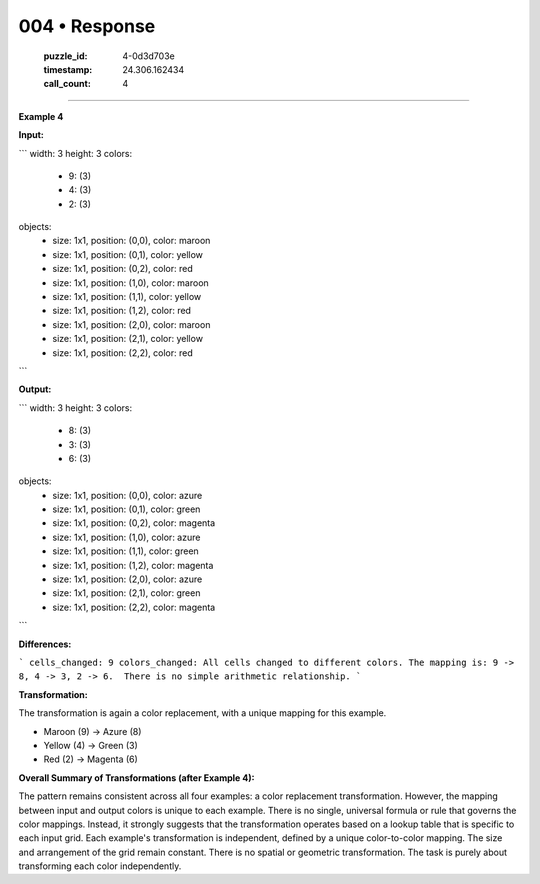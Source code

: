 004 • Response
==============

   :puzzle_id: 4-0d3d703e
   :timestamp: 24.306.162434
   :call_count: 4



====

**Example 4**

**Input:**

```
width: 3
height: 3
colors:
  - 9: (3)
  - 4: (3)
  - 2: (3)
objects:
  - size: 1x1, position: (0,0), color: maroon
  - size: 1x1, position: (0,1), color: yellow
  - size: 1x1, position: (0,2), color: red
  - size: 1x1, position: (1,0), color: maroon
  - size: 1x1, position: (1,1), color: yellow
  - size: 1x1, position: (1,2), color: red
  - size: 1x1, position: (2,0), color: maroon
  - size: 1x1, position: (2,1), color: yellow
  - size: 1x1, position: (2,2), color: red
```

**Output:**

```
width: 3
height: 3
colors:
  - 8: (3)
  - 3: (3)
  - 6: (3)
objects:
  - size: 1x1, position: (0,0), color: azure
  - size: 1x1, position: (0,1), color: green
  - size: 1x1, position: (0,2), color: magenta
  - size: 1x1, position: (1,0), color: azure
  - size: 1x1, position: (1,1), color: green
  - size: 1x1, position: (1,2), color: magenta
  - size: 1x1, position: (2,0), color: azure
  - size: 1x1, position: (2,1), color: green
  - size: 1x1, position: (2,2), color: magenta
```

**Differences:**

```
cells_changed: 9
colors_changed: All cells changed to different colors. The mapping is: 9 -> 8, 4 -> 3, 2 -> 6.  There is no simple arithmetic relationship.
```

**Transformation:**

The transformation is again a color replacement, with a unique mapping for this example.

* Maroon (9)  -> Azure (8)
* Yellow (4)  -> Green (3)
* Red (2)     -> Magenta (6)


**Overall Summary of Transformations (after Example 4):**

The pattern remains consistent across all four examples: a color replacement transformation.  However, the mapping between input and output colors is unique to each example.  There is no single, universal formula or rule that governs the color mappings.  Instead, it strongly suggests that the transformation operates based on a lookup table that is specific to each input grid.  Each example's transformation is independent, defined by a unique color-to-color mapping.  The size and arrangement of the grid remain constant.  There is no spatial or geometric transformation.  The task is purely about transforming each color independently.


.. seealso::

   - :doc:`004-history`
   - :doc:`004-prompt`

